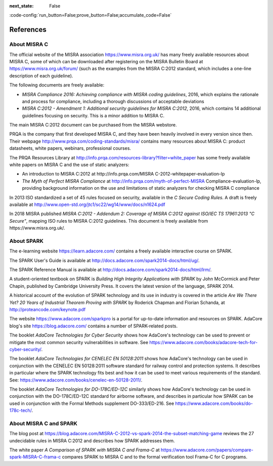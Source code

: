 :next_state: False

:code-config:`run_button=False;prove_button=False;accumulate_code=False`

References
----------

.. role:: ada(code)
   :language: ada

.. role:: c(code)
   :language: c

About MISRA C
*************

The official website of the MISRA association https://www.misra.org.uk/ has
many freely available resources about MISRA C, some of which can be downloaded
after registering on the MISRA Bulletin Board at
https://www.misra.org.uk/forum/ (such as the examples from the MISRA C:2012
standard, which includes a one-line description of each guideline).

The following documents are freely available:

- `MISRA Compliance 2016: Achieving compliance with MISRA coding guidelines`,
  2016, which explains the rationale and process for compliance, including a
  thorough discussions of acceptable deviations

- `MISRA C:2012 - Amendment 1: Additional security guidelines for MISRA
  C:2012`, 2016, which contains 14 additional guidelines focusing on
  security. This is a minor addition to MISRA C.

The main MISRA C:2012 document can be purchased from the MISRA
webstore.

PRQA is the company that first developed MISRA C, and they
have been heavily involved in every version since then. Their webpage
http://www.prqa.com/coding-standards/misra/ contains many resources about
MISRA C: product datasheets, white papers, webinars, professional courses.

The PRQA Resources Library at
http://info.prqa.com/resources-library?filter=white_paper has some freely
available white papers on MISRA C and the use of static analyzers:

- An introduction to MISRA C:2012 at
  http://info.prqa.com/MISRA C-2012-whitepaper-evaluation-lp

- `The Myth of Perfect MISRA Compliance` at
  http://info.prqa.com/myth-of-perfect-MISRA Compliance-evaluation-lp,
  providing background information on the use and limitations of static
  analyzers for checking MISRA C compliance

In 2013 ISO standardized a set of 45 rules focused on security, available in
the `C Secure Coding Rules`. A draft is freely available at
http://www.open-std.org/jtc1/sc22/wg14/www/docs/n1624.pdf

In 2018 MISRA published `MISRA C:2012 - Addendum 2:
Coverage of MISRA C:2012 against ISO/IEC TS 17961:2013 "C Secure"`, mapping ISO
rules to MISRA C:2012 guidelines. This document is freely available from
https://www.misra.org.uk/.

About SPARK
***********

The e-learning website https://learn.adacore.com/ contains a freely available
interactive course on SPARK.

The SPARK User's Guide is available at
http://docs.adacore.com/spark2014-docs/html/ug/.

The SPARK Reference Manual is available at
http://docs.adacore.com/spark2014-docs/html/lrm/.

A student-oriented textbook on SPARK is `Building High Integrity Applications
with SPARK` by John McCormick and Peter Chapin, published by Cambridge University
Press. It covers the latest version of the language, SPARK 2014.

A historical account of the evolution of SPARK technology and its use in
industry is covered in the article `Are We There Yet? 20 Years of Industrial Theorem
Proving with SPARK` by Roderick Chapman and Florian Schanda, at
http://proteancode.com/keynote.pdf

The website https://www.adacore.com/sparkpro is a portal for up-to-date
information and resources on SPARK. AdaCore blog's site https://blog.adacore.com/
contains a number of SPARK-related posts.

The booklet `AdaCore Technologies for Cyber Security` shows how
AdaCore's technology can be used to prevent or mitigate the most common security
vulnerabilities in software. See
https://www.adacore.com/books/adacore-tech-for-cyber-security/.

The booklet `AdaCore Technologies for CENELEC EN 50128:2011` shows how
AdaCore's technology can be used in conjunction with the CENELEC EN 50128:2011
software standard for railway control and protection systems. It describes
in particular where the SPARK technology fits best and
how it can be used to meet various requirements of the standard. See:
https://www.adacore.com/books/cenelec-en-50128-2011/.

The booklet `AdaCore Technologies for DO-178C/ED-12C` similarly shows how
AdaCore's technology can be used in conjunction with the DO-178C/ED-12C
standard for airborne software, and describes in particular how SPARK
can be used in conjunction with the Formal Methods supplement DO-333/ED-216.
See https://www.adacore.com/books/do-178c-tech/.

About MISRA C and SPARK
***********************

The blog post at
https://blog.adacore.com/MISRA-C-2012-vs-spark-2014-the-subset-matching-game
reviews the 27 undecidable rules in MISRA C:2012 and describes how SPARK
addresses them.

The white paper `A Comparison of SPARK with MISRA C and Frama-C` at
https://www.adacore.com/papers/compare-spark-MISRA-C-frama-c compares SPARK to
MISRA C and to the formal verification tool Frama-C for C programs.
